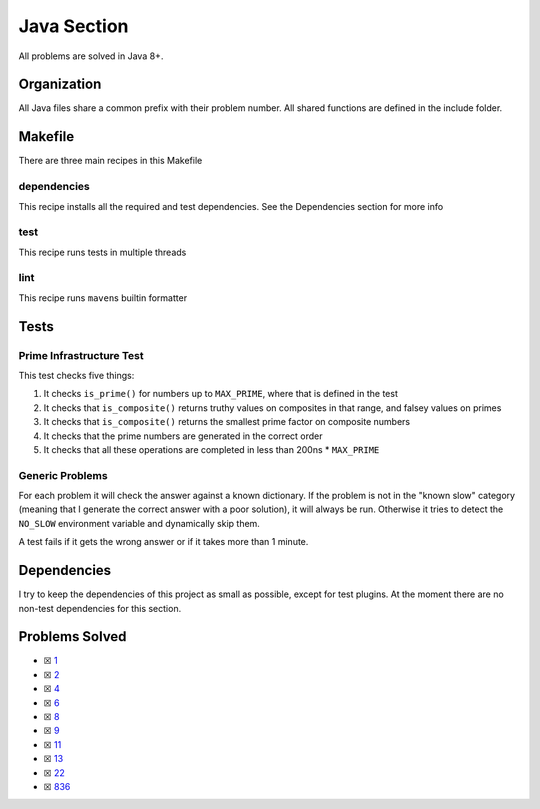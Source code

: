 Java Section
============

.. |Java Check| image:: https://github.com/LivInTheLookingGlass/Euler/actions/workflows/java.yml/badge.svg
   :target: https://github.com/LivInTheLookingGlass/Euler/actions/workflows/java.yml

|Java Check|

All problems are solved in Java 8+.

Organization
------------

All Java files share a common prefix with their problem number. All shared
functions are defined in the include folder.

Makefile
--------

There are three main recipes in this Makefile

dependencies
~~~~~~~~~~~~

This recipe installs all the required and test dependencies. See the
Dependencies section for more info

test
~~~~

This recipe runs tests in multiple threads

lint
~~~~

This recipe runs ``maven``\ s builtin formatter

Tests
-----

Prime Infrastructure Test
~~~~~~~~~~~~~~~~~~~~~~~~~

This test checks five things:

1. It checks ``is_prime()`` for numbers up to ``MAX_PRIME``, where that
   is defined in the test
2. It checks that ``is_composite()`` returns truthy values on composites
   in that range, and falsey values on primes
3. It checks that ``is_composite()`` returns the smallest prime factor
   on composite numbers
4. It checks that the prime numbers are generated in the correct order
5. It checks that all these operations are completed in less than 200ns
   \* ``MAX_PRIME``

Generic Problems
~~~~~~~~~~~~~~~~

For each problem it will check the answer against a known dictionary. If
the problem is not in the "known slow" category (meaning that I generate
the correct answer with a poor solution), it will always be run.
Otherwise it tries to detect the ``NO_SLOW`` environment variable and
dynamically skip them.

A test fails if it gets the wrong answer or if it takes more than 1
minute.

Dependencies
------------

I try to keep the dependencies of this project as small as possible,
except for test plugins. At the moment there are no non-test
dependencies for this section.

Problems Solved
---------------

-  ☒ `1 <./src/main/java/p0001.java>`__
-  ☒ `2 <./src/main/java/p0002.java>`__
-  ☒ `4 <./src/main/java/p0004.java>`__
-  ☒ `6 <./src/main/java/p0006.java>`__
-  ☒ `8 <./src/main/java/p0008.java>`__
-  ☒ `9 <./src/main/java/p0009.java>`__
-  ☒ `11 <./src/main/java/p0011.java>`__
-  ☒ `13 <./src/main/java/p0013.java>`__
-  ☒ `22 <./src/main/java/p0022.java>`__
-  ☒ `836 <./src/main/java/p0836.java>`__
